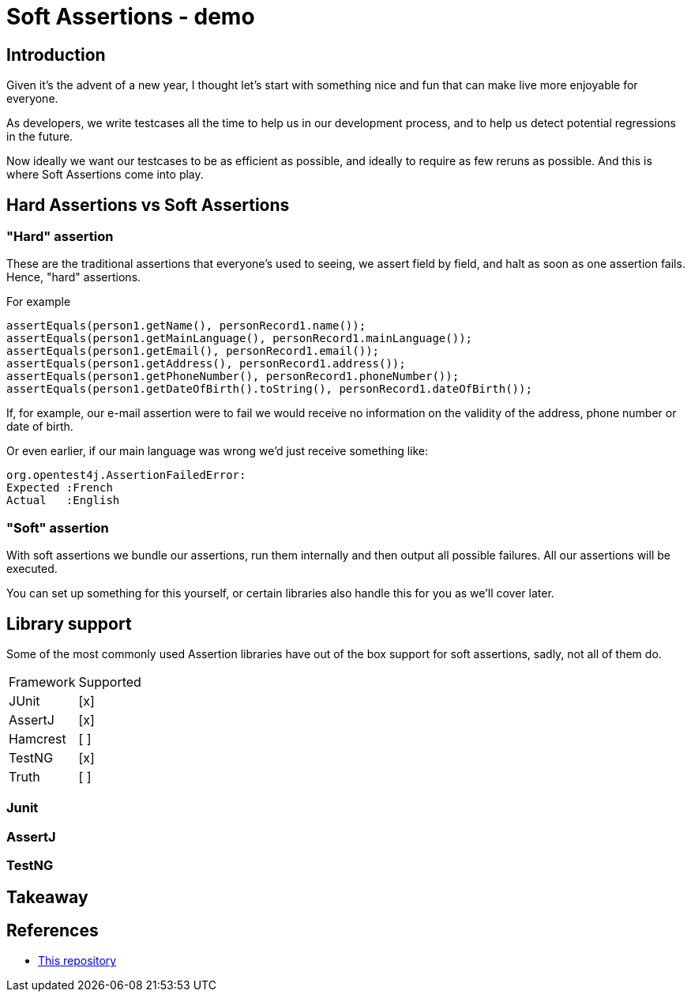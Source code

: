 = Soft Assertions - demo
:toc:
:toc-placement:
:toclevels: 3
:icons: font
:note-caption: :information_source:

== Introduction

Given it's the advent of a new year, I thought let's start with something nice and fun that can make live more enjoyable for everyone.

As developers, we write testcases all the time to help us in our development process, and to help us detect potential regressions in the future.

Now ideally we want our testcases to be as efficient as possible, and ideally to require as few reruns as possible. And this is where Soft Assertions come into play.

== Hard Assertions vs Soft Assertions

=== "Hard" assertion

These are the traditional assertions that everyone's used to seeing, we assert field by field, and halt as soon as one assertion fails. Hence, "hard" assertions.

For example

[code,java]
----
assertEquals(person1.getName(), personRecord1.name());
assertEquals(person1.getMainLanguage(), personRecord1.mainLanguage());
assertEquals(person1.getEmail(), personRecord1.email());
assertEquals(person1.getAddress(), personRecord1.address());
assertEquals(person1.getPhoneNumber(), personRecord1.phoneNumber());
assertEquals(person1.getDateOfBirth().toString(), personRecord1.dateOfBirth());
----

If, for example, our e-mail assertion were to fail we would receive no information on the validity of the address, phone number or date of birth.

Or even earlier, if our main language was wrong we'd just receive something like:

[code]
----
org.opentest4j.AssertionFailedError:
Expected :French
Actual   :English
----

=== "Soft" assertion

With soft assertions we bundle our assertions, run them internally and then output all possible failures.
All our assertions will be executed.

You can set up something for this yourself, or certain libraries also handle this for you as we'll cover later.


== Library support

Some of the most commonly used Assertion libraries have out of the box support for soft assertions, sadly, not all of them do.

[cols="1,1"]
|===
|Framework|Supported
| JUnit | [x]
| AssertJ | [x]
| Hamcrest | [ ]
| TestNG | [x]
| Truth | [ ]
|===

=== Junit

=== AssertJ

=== TestNG

== Takeaway

== References

* https://github.com/SimonVerhoeven/soft-assertions[This repository]
